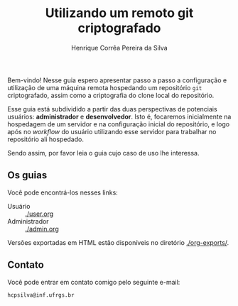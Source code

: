 #+title: Utilizando um remoto git criptografado
#+author: Henrique Corrêa Pereira da Silva
#+email: hcpsilva@inf.ufrgs.br
#+options: tags:nil
#+language: pt_BR
#+infojs_opt:

Bem-vindo! Nesse guia espero apresentar passo a passo a configuração e
utilização de uma máquina remota hospedando um repositório =git= criptografado,
assim como a criptografia do clone local do repositório.

Esse guia está subdividido a partir das duas perspectivas de potenciais
usuários: *administrador* e *desenvolvedor*. Isto é, focaremos inicialmente na
hospedagem de um servidor e na configuração inicial do repositório, e logo após
no /workflow/ do usuário utilizando esse servidor para trabalhar no repositório
ali hospedado.

Sendo assim, por favor leia o guia cujo caso de uso lhe interessa.

** Os guias

Você pode encontrá-los nesses links:

- Usuário :: [[./user.org]]
- Administrador :: [[./admin.org]]

Versões exportadas em HTML estão disponíveis no diretório [[./org-exports/]].

** Contato

Você pode entrar em contato comigo pelo seguinte e-mail:

#+begin_example
hcpsilva@inf.ufrgs.br
#+end_example
